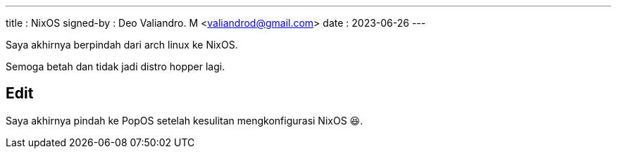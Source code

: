 ---
title     : NixOS
signed-by : Deo Valiandro. M <valiandrod@gmail.com>
date      : 2023-06-26
---

Saya akhirnya berpindah dari arch linux ke NixOS.

Semoga betah dan tidak jadi distro hopper lagi.

== Edit

Saya akhirnya pindah ke PopOS setelah kesulitan mengkonfigurasi NixOS 😆.
